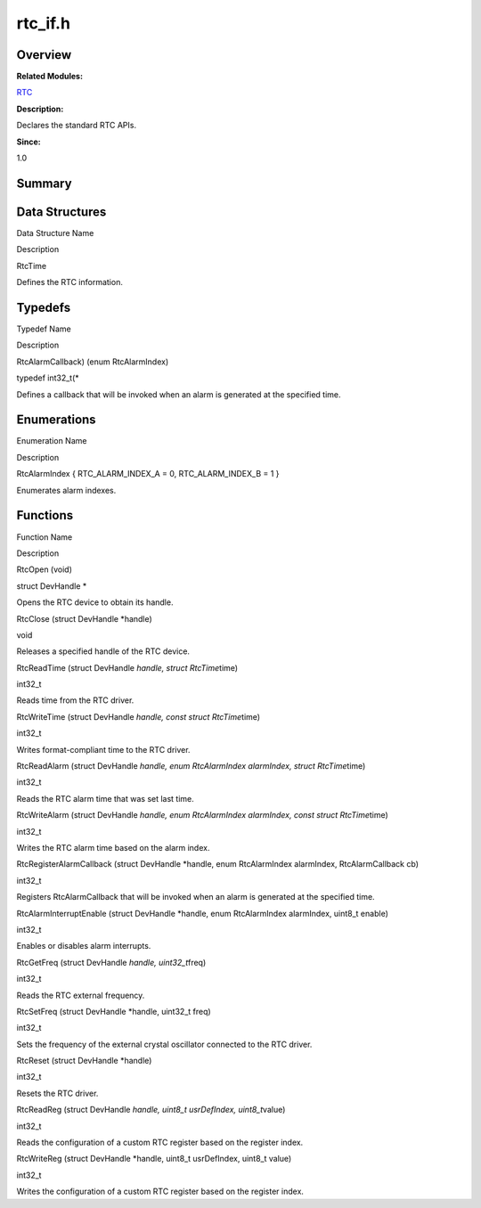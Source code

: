 rtc_if.h
========

**Overview**\ 
--------------

**Related Modules:**

`RTC <rtc.md>`__

**Description:**

Declares the standard RTC APIs.

**Since:**

1.0

**Summary**\ 
-------------

Data Structures
---------------

.. raw:: html

   <table>

.. raw:: html

   <thead align="left">

.. raw:: html

   <tr id="row1448615518084832">

.. raw:: html

   <th class="cellrowborder" valign="top" width="50%" id="mcps1.1.3.1.1">

.. raw:: html

   <p id="p1328362483084832">

Data Structure Name

.. raw:: html

   </p>

.. raw:: html

   </th>

.. raw:: html

   <th class="cellrowborder" valign="top" width="50%" id="mcps1.1.3.1.2">

.. raw:: html

   <p id="p1812726361084832">

Description

.. raw:: html

   </p>

.. raw:: html

   </th>

.. raw:: html

   </tr>

.. raw:: html

   </thead>

.. raw:: html

   <tbody>

.. raw:: html

   <tr id="row1056135384084832">

.. raw:: html

   <td class="cellrowborder" valign="top" width="50%" headers="mcps1.1.3.1.1 ">

.. raw:: html

   <p id="p952579935084832">

RtcTime

.. raw:: html

   </p>

.. raw:: html

   </td>

.. raw:: html

   <td class="cellrowborder" valign="top" width="50%" headers="mcps1.1.3.1.2 ">

.. raw:: html

   <p id="p27442609084832">

Defines the RTC information.

.. raw:: html

   </p>

.. raw:: html

   </td>

.. raw:: html

   </tr>

.. raw:: html

   </tbody>

.. raw:: html

   </table>

Typedefs
--------

.. raw:: html

   <table>

.. raw:: html

   <thead align="left">

.. raw:: html

   <tr id="row1118501557084832">

.. raw:: html

   <th class="cellrowborder" valign="top" width="50%" id="mcps1.1.3.1.1">

.. raw:: html

   <p id="p2023925061084832">

Typedef Name

.. raw:: html

   </p>

.. raw:: html

   </th>

.. raw:: html

   <th class="cellrowborder" valign="top" width="50%" id="mcps1.1.3.1.2">

.. raw:: html

   <p id="p1507219348084832">

Description

.. raw:: html

   </p>

.. raw:: html

   </th>

.. raw:: html

   </tr>

.. raw:: html

   </thead>

.. raw:: html

   <tbody>

.. raw:: html

   <tr id="row1890588713084832">

.. raw:: html

   <td class="cellrowborder" valign="top" width="50%" headers="mcps1.1.3.1.1 ">

.. raw:: html

   <p id="p904366389084832">

RtcAlarmCallback) (enum RtcAlarmIndex)

.. raw:: html

   </p>

.. raw:: html

   </td>

.. raw:: html

   <td class="cellrowborder" valign="top" width="50%" headers="mcps1.1.3.1.2 ">

.. raw:: html

   <p id="p953017801084832">

typedef int32_t(\*

.. raw:: html

   </p>

.. raw:: html

   <p id="p1114143924084832">

Defines a callback that will be invoked when an alarm is generated at
the specified time.

.. raw:: html

   </p>

.. raw:: html

   </td>

.. raw:: html

   </tr>

.. raw:: html

   </tbody>

.. raw:: html

   </table>

Enumerations
------------

.. raw:: html

   <table>

.. raw:: html

   <thead align="left">

.. raw:: html

   <tr id="row301356783084832">

.. raw:: html

   <th class="cellrowborder" valign="top" width="50%" id="mcps1.1.3.1.1">

.. raw:: html

   <p id="p1198479990084832">

Enumeration Name

.. raw:: html

   </p>

.. raw:: html

   </th>

.. raw:: html

   <th class="cellrowborder" valign="top" width="50%" id="mcps1.1.3.1.2">

.. raw:: html

   <p id="p1256953202084832">

Description

.. raw:: html

   </p>

.. raw:: html

   </th>

.. raw:: html

   </tr>

.. raw:: html

   </thead>

.. raw:: html

   <tbody>

.. raw:: html

   <tr id="row1199250699084832">

.. raw:: html

   <td class="cellrowborder" valign="top" width="50%" headers="mcps1.1.3.1.1 ">

.. raw:: html

   <p id="p1890793303084832">

RtcAlarmIndex { RTC_ALARM_INDEX_A = 0, RTC_ALARM_INDEX_B = 1 }

.. raw:: html

   </p>

.. raw:: html

   </td>

.. raw:: html

   <td class="cellrowborder" valign="top" width="50%" headers="mcps1.1.3.1.2 ">

.. raw:: html

   <p id="p893383051084832">

Enumerates alarm indexes.

.. raw:: html

   </p>

.. raw:: html

   </td>

.. raw:: html

   </tr>

.. raw:: html

   </tbody>

.. raw:: html

   </table>

Functions
---------

.. raw:: html

   <table>

.. raw:: html

   <thead align="left">

.. raw:: html

   <tr id="row1176332456084832">

.. raw:: html

   <th class="cellrowborder" valign="top" width="50%" id="mcps1.1.3.1.1">

.. raw:: html

   <p id="p315582470084832">

Function Name

.. raw:: html

   </p>

.. raw:: html

   </th>

.. raw:: html

   <th class="cellrowborder" valign="top" width="50%" id="mcps1.1.3.1.2">

.. raw:: html

   <p id="p422332627084832">

Description

.. raw:: html

   </p>

.. raw:: html

   </th>

.. raw:: html

   </tr>

.. raw:: html

   </thead>

.. raw:: html

   <tbody>

.. raw:: html

   <tr id="row1981232273084832">

.. raw:: html

   <td class="cellrowborder" valign="top" width="50%" headers="mcps1.1.3.1.1 ">

.. raw:: html

   <p id="p688747140084832">

RtcOpen (void)

.. raw:: html

   </p>

.. raw:: html

   </td>

.. raw:: html

   <td class="cellrowborder" valign="top" width="50%" headers="mcps1.1.3.1.2 ">

.. raw:: html

   <p id="p194571230084832">

struct DevHandle \*

.. raw:: html

   </p>

.. raw:: html

   <p id="p1877815689084832">

Opens the RTC device to obtain its handle.

.. raw:: html

   </p>

.. raw:: html

   </td>

.. raw:: html

   </tr>

.. raw:: html

   <tr id="row156431794084832">

.. raw:: html

   <td class="cellrowborder" valign="top" width="50%" headers="mcps1.1.3.1.1 ">

.. raw:: html

   <p id="p1646225157084832">

RtcClose (struct DevHandle \*handle)

.. raw:: html

   </p>

.. raw:: html

   </td>

.. raw:: html

   <td class="cellrowborder" valign="top" width="50%" headers="mcps1.1.3.1.2 ">

.. raw:: html

   <p id="p1222968835084832">

void

.. raw:: html

   </p>

.. raw:: html

   <p id="p723155687084832">

Releases a specified handle of the RTC device.

.. raw:: html

   </p>

.. raw:: html

   </td>

.. raw:: html

   </tr>

.. raw:: html

   <tr id="row268630297084832">

.. raw:: html

   <td class="cellrowborder" valign="top" width="50%" headers="mcps1.1.3.1.1 ">

.. raw:: html

   <p id="p255347555084832">

RtcReadTime (struct DevHandle *handle, struct RtcTime*\ time)

.. raw:: html

   </p>

.. raw:: html

   </td>

.. raw:: html

   <td class="cellrowborder" valign="top" width="50%" headers="mcps1.1.3.1.2 ">

.. raw:: html

   <p id="p836416048084832">

int32_t

.. raw:: html

   </p>

.. raw:: html

   <p id="p1425025249084832">

Reads time from the RTC driver.

.. raw:: html

   </p>

.. raw:: html

   </td>

.. raw:: html

   </tr>

.. raw:: html

   <tr id="row2004559093084832">

.. raw:: html

   <td class="cellrowborder" valign="top" width="50%" headers="mcps1.1.3.1.1 ">

.. raw:: html

   <p id="p241732187084832">

RtcWriteTime (struct DevHandle *handle, const struct RtcTime*\ time)

.. raw:: html

   </p>

.. raw:: html

   </td>

.. raw:: html

   <td class="cellrowborder" valign="top" width="50%" headers="mcps1.1.3.1.2 ">

.. raw:: html

   <p id="p893278942084832">

int32_t

.. raw:: html

   </p>

.. raw:: html

   <p id="p2020435184084832">

Writes format-compliant time to the RTC driver.

.. raw:: html

   </p>

.. raw:: html

   </td>

.. raw:: html

   </tr>

.. raw:: html

   <tr id="row734806702084832">

.. raw:: html

   <td class="cellrowborder" valign="top" width="50%" headers="mcps1.1.3.1.1 ">

.. raw:: html

   <p id="p476878587084832">

RtcReadAlarm (struct DevHandle *handle, enum RtcAlarmIndex alarmIndex,
struct RtcTime*\ time)

.. raw:: html

   </p>

.. raw:: html

   </td>

.. raw:: html

   <td class="cellrowborder" valign="top" width="50%" headers="mcps1.1.3.1.2 ">

.. raw:: html

   <p id="p1202588262084832">

int32_t

.. raw:: html

   </p>

.. raw:: html

   <p id="p2048018165084832">

Reads the RTC alarm time that was set last time.

.. raw:: html

   </p>

.. raw:: html

   </td>

.. raw:: html

   </tr>

.. raw:: html

   <tr id="row1933764312084832">

.. raw:: html

   <td class="cellrowborder" valign="top" width="50%" headers="mcps1.1.3.1.1 ">

.. raw:: html

   <p id="p220632658084832">

RtcWriteAlarm (struct DevHandle *handle, enum RtcAlarmIndex alarmIndex,
const struct RtcTime*\ time)

.. raw:: html

   </p>

.. raw:: html

   </td>

.. raw:: html

   <td class="cellrowborder" valign="top" width="50%" headers="mcps1.1.3.1.2 ">

.. raw:: html

   <p id="p230258095084832">

int32_t

.. raw:: html

   </p>

.. raw:: html

   <p id="p1169579715084832">

Writes the RTC alarm time based on the alarm index.

.. raw:: html

   </p>

.. raw:: html

   </td>

.. raw:: html

   </tr>

.. raw:: html

   <tr id="row1863371656084832">

.. raw:: html

   <td class="cellrowborder" valign="top" width="50%" headers="mcps1.1.3.1.1 ">

.. raw:: html

   <p id="p1216080396084832">

RtcRegisterAlarmCallback (struct DevHandle \*handle, enum RtcAlarmIndex
alarmIndex, RtcAlarmCallback cb)

.. raw:: html

   </p>

.. raw:: html

   </td>

.. raw:: html

   <td class="cellrowborder" valign="top" width="50%" headers="mcps1.1.3.1.2 ">

.. raw:: html

   <p id="p1350791579084832">

int32_t

.. raw:: html

   </p>

.. raw:: html

   <p id="p546791658084832">

Registers RtcAlarmCallback that will be invoked when an alarm is
generated at the specified time.

.. raw:: html

   </p>

.. raw:: html

   </td>

.. raw:: html

   </tr>

.. raw:: html

   <tr id="row153474676084832">

.. raw:: html

   <td class="cellrowborder" valign="top" width="50%" headers="mcps1.1.3.1.1 ">

.. raw:: html

   <p id="p1512023601084832">

RtcAlarmInterruptEnable (struct DevHandle \*handle, enum RtcAlarmIndex
alarmIndex, uint8_t enable)

.. raw:: html

   </p>

.. raw:: html

   </td>

.. raw:: html

   <td class="cellrowborder" valign="top" width="50%" headers="mcps1.1.3.1.2 ">

.. raw:: html

   <p id="p1252941869084832">

int32_t

.. raw:: html

   </p>

.. raw:: html

   <p id="p1968121743084832">

Enables or disables alarm interrupts.

.. raw:: html

   </p>

.. raw:: html

   </td>

.. raw:: html

   </tr>

.. raw:: html

   <tr id="row1098160625084832">

.. raw:: html

   <td class="cellrowborder" valign="top" width="50%" headers="mcps1.1.3.1.1 ">

.. raw:: html

   <p id="p1908137309084832">

RtcGetFreq (struct DevHandle *handle, uint32_t*\ freq)

.. raw:: html

   </p>

.. raw:: html

   </td>

.. raw:: html

   <td class="cellrowborder" valign="top" width="50%" headers="mcps1.1.3.1.2 ">

.. raw:: html

   <p id="p1146498960084832">

int32_t

.. raw:: html

   </p>

.. raw:: html

   <p id="p646338754084832">

Reads the RTC external frequency.

.. raw:: html

   </p>

.. raw:: html

   </td>

.. raw:: html

   </tr>

.. raw:: html

   <tr id="row1873395779084832">

.. raw:: html

   <td class="cellrowborder" valign="top" width="50%" headers="mcps1.1.3.1.1 ">

.. raw:: html

   <p id="p958293597084832">

RtcSetFreq (struct DevHandle \*handle, uint32_t freq)

.. raw:: html

   </p>

.. raw:: html

   </td>

.. raw:: html

   <td class="cellrowborder" valign="top" width="50%" headers="mcps1.1.3.1.2 ">

.. raw:: html

   <p id="p155613957084832">

int32_t

.. raw:: html

   </p>

.. raw:: html

   <p id="p363080458084832">

Sets the frequency of the external crystal oscillator connected to the
RTC driver.

.. raw:: html

   </p>

.. raw:: html

   </td>

.. raw:: html

   </tr>

.. raw:: html

   <tr id="row249573799084832">

.. raw:: html

   <td class="cellrowborder" valign="top" width="50%" headers="mcps1.1.3.1.1 ">

.. raw:: html

   <p id="p1270169524084832">

RtcReset (struct DevHandle \*handle)

.. raw:: html

   </p>

.. raw:: html

   </td>

.. raw:: html

   <td class="cellrowborder" valign="top" width="50%" headers="mcps1.1.3.1.2 ">

.. raw:: html

   <p id="p256830689084832">

int32_t

.. raw:: html

   </p>

.. raw:: html

   <p id="p904649712084832">

Resets the RTC driver.

.. raw:: html

   </p>

.. raw:: html

   </td>

.. raw:: html

   </tr>

.. raw:: html

   <tr id="row1244656611084832">

.. raw:: html

   <td class="cellrowborder" valign="top" width="50%" headers="mcps1.1.3.1.1 ">

.. raw:: html

   <p id="p31266641084832">

RtcReadReg (struct DevHandle *handle, uint8_t usrDefIndex,
uint8_t*\ value)

.. raw:: html

   </p>

.. raw:: html

   </td>

.. raw:: html

   <td class="cellrowborder" valign="top" width="50%" headers="mcps1.1.3.1.2 ">

.. raw:: html

   <p id="p1713400773084832">

int32_t

.. raw:: html

   </p>

.. raw:: html

   <p id="p1425388575084832">

Reads the configuration of a custom RTC register based on the register
index.

.. raw:: html

   </p>

.. raw:: html

   </td>

.. raw:: html

   </tr>

.. raw:: html

   <tr id="row357085934084832">

.. raw:: html

   <td class="cellrowborder" valign="top" width="50%" headers="mcps1.1.3.1.1 ">

.. raw:: html

   <p id="p1168710610084832">

RtcWriteReg (struct DevHandle \*handle, uint8_t usrDefIndex, uint8_t
value)

.. raw:: html

   </p>

.. raw:: html

   </td>

.. raw:: html

   <td class="cellrowborder" valign="top" width="50%" headers="mcps1.1.3.1.2 ">

.. raw:: html

   <p id="p303651172084832">

int32_t

.. raw:: html

   </p>

.. raw:: html

   <p id="p898936981084832">

Writes the configuration of a custom RTC register based on the register
index.

.. raw:: html

   </p>

.. raw:: html

   </td>

.. raw:: html

   </tr>

.. raw:: html

   </tbody>

.. raw:: html

   </table>
